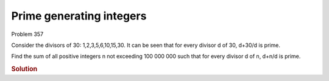 ..  #!/usr/bin/env python3

Prime generating integers
=========================

Problem 357

Consider the divisors of 30: 1,2,3,5,6,10,15,30.
It can be seen that for every divisor d of 30, d+30/d is prime.

Find the sum of all positive integers n not exceeding 100 000 000
such that for every divisor d of n, d+n/d is prime.

..  rubric:: Solution
..  py:module:: euler206
    :synopsis: Prime generating integers